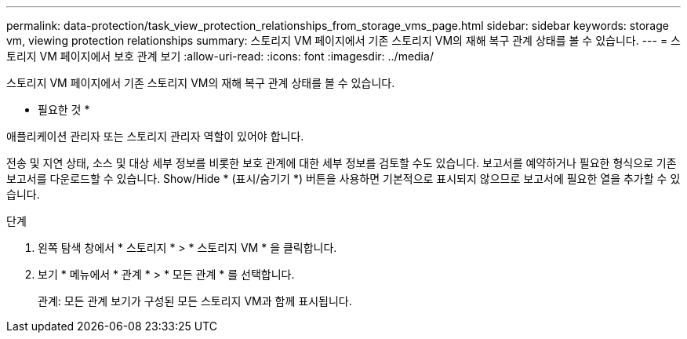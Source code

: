 ---
permalink: data-protection/task_view_protection_relationships_from_storage_vms_page.html 
sidebar: sidebar 
keywords: storage vm, viewing protection relationships 
summary: 스토리지 VM 페이지에서 기존 스토리지 VM의 재해 복구 관계 상태를 볼 수 있습니다. 
---
= 스토리지 VM 페이지에서 보호 관계 보기
:allow-uri-read: 
:icons: font
:imagesdir: ../media/


[role="lead"]
스토리지 VM 페이지에서 기존 스토리지 VM의 재해 복구 관계 상태를 볼 수 있습니다.

* 필요한 것 *

애플리케이션 관리자 또는 스토리지 관리자 역할이 있어야 합니다.

전송 및 지연 상태, 소스 및 대상 세부 정보를 비롯한 보호 관계에 대한 세부 정보를 검토할 수도 있습니다. 보고서를 예약하거나 필요한 형식으로 기존 보고서를 다운로드할 수 있습니다. Show/Hide * (표시/숨기기 *) 버튼을 사용하면 기본적으로 표시되지 않으므로 보고서에 필요한 열을 추가할 수 있습니다.

.단계
. 왼쪽 탐색 창에서 * 스토리지 * > * 스토리지 VM * 을 클릭합니다.
. 보기 * 메뉴에서 * 관계 * > * 모든 관계 * 를 선택합니다.
+
관계: 모든 관계 보기가 구성된 모든 스토리지 VM과 함께 표시됩니다.


